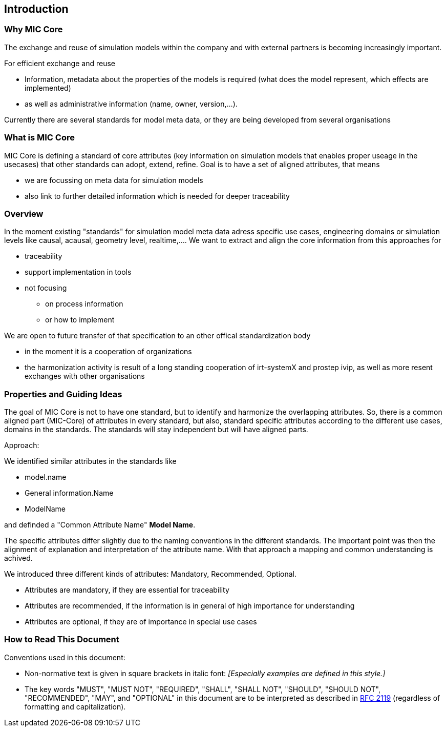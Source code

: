 == Introduction

=== Why MIC Core
The exchange and reuse of simulation models within the company and with external partners is becoming increasingly important.

For efficient exchange and reuse 

* Information, metadata about the properties of the models is required (what does the model represent, which effects are implemented) 
* as well as administrative information (name, owner, version,...).

Currently there are several standards for model meta data, or they are being developed from several organisations


=== What is MIC Core [[what-is-mic-core]]
MIC Core is defining a standard of core attributes (key information on simulation models that enables proper useage in the usecases) that other standards can adopt, extend, refine.
Goal is to have a set of aligned attributes, that means

* we are focussing on meta data for simulation models
* also link to further detailed information which is needed for deeper traceability
  

=== Overview
In the moment existing "standards" for simulation model meta data adress specific use cases, engineering domains or simulation levels like causal, acausal, geometry level, realtime,.... 
We want to extract and align the core information from this approaches for

* traceability 
* support implementation in tools
* not focusing
** on process information
** or how to implement

We are open to future transfer of that specification to an other offical standardization body

* in the moment it is a cooperation of organizations
* the harmonization activity is result of a long standing cooperation of irt-systemX and prostep ivip, as well as more resent exchanges with other organisations   
     
=== Properties and Guiding Ideas
The goal of MIC Core is not to have one standard, but to identify and harmonize the overlapping attributes.
So, there is a common aligned part (MIC-Core) of attributes in every standard, but also, standard specific attributes according to the different use cases, domains in the standards.
The standards will stay independent but will have aligned parts.

Approach:

We identified similar attributes in the standards like 

* model.name
* General information.Name
* ModelName  

and definded a "Common Attribute Name" *Model Name*. 

The specific attributes differ slightly due to the naming conventions in the different standards. The important point was then the alignment of explanation and interpretation of the attribute name. With that approach a mapping and common understanding is achived. 

We introduced three different kinds of attributes: Mandatory, Recommended, Optional.

* Attributes are mandatory, if they are essential for traceability
* Attributes are recommended, if the information is in general of high importance for understanding
* Attributes are optional, if they are of importance in special use cases


=== How to Read This Document

Conventions used in this document:

* Non-normative text is given in square brackets in italic font: _[Especially examples are defined in this style.]_

* The key words "MUST", "MUST NOT", "REQUIRED", "SHALL", "SHALL NOT", "SHOULD", "SHOULD NOT", "RECOMMENDED", "MAY", and "OPTIONAL" in this document are to be interpreted as described in https://tools.ietf.org/html/rfc2119[RFC 2119] (regardless of formatting and capitalization).

